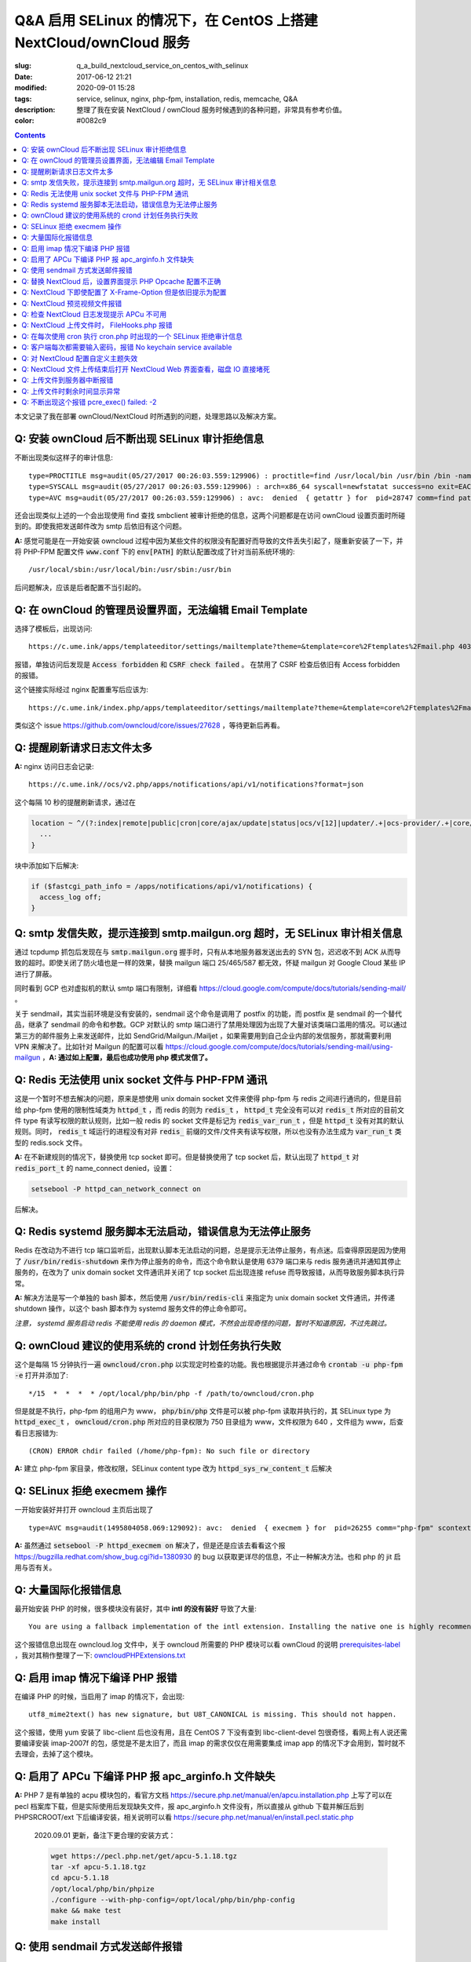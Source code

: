 ========================================================================================================================
Q&A 启用 SELinux 的情况下，在 CentOS 上搭建 NextCloud/ownCloud 服务
========================================================================================================================

:slug: q_a_build_nextcloud_service_on_centos_with_selinux
:date: 2017-06-12 21:21
:modified: 2020-09-01 15:28
:tags: service, selinux, nginx, php-fpm, installation, redis, memcache, Q&A
:description: 整理了我在安装 NextCloud / ownCloud 服务时候遇到的各种问题，非常具有参考价值。
:color: #0082c9

.. contents::

本文记录了我在部署 ownCloud/NextCloud 时所遇到的问题，处理思路以及解决方案。

Q: 安装 ownCloud 后不断出现 SELinux 审计拒绝信息
~~~~~~~~~~~~~~~~~~~~~~~~~~~~~~~~~~~~~~~~~~~~~~~~~~~~~~~~~~~~~~~~~~~~~~~~~~~~~~~~~~~~~~~~~~~~~~~~~~~~~~~~~~~~~~~~~~~~~~~~

不断出现类似这样子的审计信息: 

::

  type=PROCTITLE msg=audit(05/27/2017 00:26:03.559:129906) : proctitle=find /usr/local/bin /usr/bin /bin -name sendmail
  type=SYSCALL msg=audit(05/27/2017 00:26:03.559:129906) : arch=x86_64 syscall=newfstatat success=no exit=EACCES(Permission denied) a0=0x9 a1=0x19baf08 a2=0x7fff31a85990 a3=0x100 items=0 ppid=28746 pid=28747 auid=unset uid=php-fpm gid=www euid=php-fpm suid=php-fpm fsuid=php-fpm egid=www sgid=www fsgid=www tty=(none) ses=unset comm=find exe=/usr/bin/find subj=system_u:system_r:httpd_t:s0 key=(null)
  type=AVC msg=audit(05/27/2017 00:26:03.559:129906) : avc:  denied  { getattr } for  pid=28747 comm=find path=/usr/bin/redis-server dev="sda1" ino=248278 scontext=system_u:system_r:httpd_t:s0 tcontext=system_u:object_r:redis_exec_t:s0 tclass=file permissive=0

还会出现类似上述的一个会出现使用 find 查找 smbclient 被审计拒绝的信息，这两个问题都是在访问 ownCloud 设置页面时所碰到的。即使我把发送邮件改为 smtp 后依旧有这个问题。

**A:** 感觉可能是在一开始安装 owncloud 过程中因为某些文件的权限没有配置好而导致的文件丢失引起了，隧重新安装了一下，并将 PHP-FPM 配置文件 :code:`www.conf` 下的 :code:`env[PATH]` 的默认配置改成了针对当前系统环境的::

  /usr/local/sbin:/usr/local/bin:/usr/sbin:/usr/bin

后问题解决，应该是后者配置不当引起的。

Q: 在 ownCloud 的管理员设置界面，无法编辑 Email Template
~~~~~~~~~~~~~~~~~~~~~~~~~~~~~~~~~~~~~~~~~~~~~~~~~~~~~~~~~~~~~~~~~~~~~~~~~~~~~~~~~~~~~~~~~~~~~~~~~~~~~~~~~~~~~~~~~~~~~~~~

选择了模板后，出现访问::

  https://c.ume.ink/apps/templateeditor/settings/mailtemplate?theme=&template=core%2Ftemplates%2Fmail.php 403

报错，单独访问后发现是 :code:`Access forbidden` 和 :code:`CSRF check failed` 。 在禁用了 CSRF 检查后依旧有 Access forbidden 的报错。

这个链接实际经过 nginx 配置重写后应该为::

  https://c.ume.ink/index.php/apps/templateeditor/settings/mailtemplate?theme=&template=core%2Ftemplates%2Fmail.php

类似这个 issue https://github.com/owncloud/core/issues/27628 ，等待更新后再看。


Q: 提醒刷新请求日志文件太多
~~~~~~~~~~~~~~~~~~~~~~~~~~~~~~~~~~~~~~~~~~~~~~~~~~~~~~~~~~~~~~~~~~~~~~~~~~~~~~~~~~~~~~~~~~~~~~~~~~~~~~~~~~~~~~~~~~~~~~~~

**A:** nginx 访问日志会记录::

  https://c.ume.ink//ocs/v2.php/apps/notifications/api/v1/notifications?format=json

这个每隔 10 秒的提醒刷新请求，通过在 

.. code-block:: nginx

  location ~ ^/(?:index|remote|public|cron|core/ajax/update|status|ocs/v[12]|updater/.+|ocs-provider/.+|core/templates/40[34])\.php(?:$|/) {
    ...
  }

块中添加如下后解决:

.. code-block:: nginx

  if ($fastcgi_path_info = /apps/notifications/api/v1/notifications) {
    access_log off;
  } 

.. _`Q: smtp 发信失败，提示连接到 smtp.mailgun.org 超时，无 SELinux 审计相关信息`:

Q: smtp 发信失败，提示连接到 smtp.mailgun.org 超时，无 SELinux 审计相关信息
~~~~~~~~~~~~~~~~~~~~~~~~~~~~~~~~~~~~~~~~~~~~~~~~~~~~~~~~~~~~~~~~~~~~~~~~~~~~~~~~~~~~~~~~~~~~~~~~~~~~~~~~~~~~~~~~~~~~~~~~

通过 tcpdump 抓包后发现在与 :code:`smtp.mailgun.org` 握手时，只有从本地服务器发送出去的 SYN 包，迟迟收不到 ACK 从而导致的超时。即使关闭了防火墙也是一样的效果，替换 mailgun 端口 25/465/587 都无效，怀疑 mailgun 对 Google Cloud 某些 IP 进行了屏蔽。

同时看到 GCP 也对虚拟机的默认 smtp 端口有限制，详细看 https://cloud.google.com/compute/docs/tutorials/sending-mail/ 。

关于 sendmail，其实当前环境是没有安装的，sendmail 这个命令是调用了 postfix 的功能，而 postfix 是 sendmail 的一个替代品，继承了 sendmail 的命令和参数。GCP 对默认的 smtp 端口进行了禁用处理因为出现了大量对该类端口滥用的情况。可以通过第三方的邮件服务上来发送邮件，比如 SendGrid/Mailgun./Mailjet ，如果需要用到自己企业内部的发信服务，那就需要利用 VPN 来解决了。比如针对 Mailgun 的配置可以看 https://cloud.google.com/compute/docs/tutorials/sending-mail/using-mailgun ，**A: 通过如上配置，最后也成功使用 php 模式发信了。**

Q: Redis 无法使用 unix socket 文件与 PHP-FPM 通讯
~~~~~~~~~~~~~~~~~~~~~~~~~~~~~~~~~~~~~~~~~~~~~~~~~~~~~~~~~~~~~~~~~~~~~~~~~~~~~~~~~~~~~~~~~~~~~~~~~~~~~~~~~~~~~~~~~~~~~~~~

这是一个暂时不想去解决的问题，原来是想使用 unix domain socket 文件来使得 php-fpm 与 redis 之间进行通讯的，但是目前给 php-fpm  使用的限制性域类为 :code:`httpd_t` ，而 redis 的则为 :code:`redis_t` ， :code:`httpd_t` 完全没有可以对 :code:`redis_t` 所对应的目前文件 type 有读写权限的默认规则，比如一般 redis 的 socket 文件是标记为 :code:`redis_var_run_t` ，但是 :code:`httpd_t` 没有对其的默认规则。同时， :code:`redis_t` 域运行的进程没有对非 :code:`redis_` 前缀的文件/文件夹有读写权限，所以也没有办法生成为 :code:`var_run_t` 类型的 redis.sock 文件。

**A:** 在不新建规则的情况下，替换使用 tcp socket 即可。但是替换使用了 tcp socket 后，默认出现了 :code:`httpd_t` 对 :code:`redis_port_t` 的 name_connect denied，设置：

.. code-block:: bash

  setsebool -P httpd_can_network_connect on

后解决。

Q: Redis systemd 服务脚本无法启动，错误信息为无法停止服务
~~~~~~~~~~~~~~~~~~~~~~~~~~~~~~~~~~~~~~~~~~~~~~~~~~~~~~~~~~~~~~~~~~~~~~~~~~~~~~~~~~~~~~~~~~~~~~~~~~~~~~~~~~~~~~~~~~~~~~~~

Redis 在改动为不进行 tcp 端口监听后，出现默认脚本无法启动的问题，总是提示无法停止服务，有点迷。后查得原因是因为使用了 :code:`/usr/bin/redis-shutdown` 来作为停止服务的命令，而这个命令默认是使用 6379 端口来与 redis 服务通讯并通知其停止服务的，在改为了 unix domain socket 文件通讯并关闭了 tcp socket 后出现连接 refuse 而导致报错，从而导致服务脚本执行异常。

**A:** 解决方法是写一个单独的 bash 脚本，然后使用 :code:`/usr/bin/redis-cli` 来指定为 unix domain socket 文件通讯，并传递 shutdown 操作，以这个 bash 脚本作为 systemd 服务文件的停止命令即可。

*注意， systemd 服务启动 redis 不能使用 redis 的 daemon 模式，不然会出现奇怪的问题，暂时不知道原因，不过先跳过。*


Q: ownCloud 建议的使用系统的 crond 计划任务执行失败
~~~~~~~~~~~~~~~~~~~~~~~~~~~~~~~~~~~~~~~~~~~~~~~~~~~~~~~~~~~~~~~~~~~~~~~~~~~~~~~~~~~~~~~~~~~~~~~~~~~~~~~~~~~~~~~~~~~~~~~~

这个是每隔 15 分钟执行一遍 :code:`owncloud/cron.php` 以实现定时检查的功能。我也根据提示并通过命令 :code:`crontab -u php-fpm -e` 打开并添加了::

  */15  *  *  *  * /opt/local/php/bin/php -f /path/to/owncloud/cron.php

但是就是不执行，php-fpm 的组用户为 www， :code:`php/bin/php` 文件是可以被 php-fpm 读取并执行的，其 SELinux type 为 :code:`httpd_exec_t` ， :code:`owncloud/cron.php`  所对应的目录权限为 750 目录组为 www，文件权限为 640 ，文件组为 www，后查看日志报错为::

  (CRON) ERROR chdir failed (/home/php-fpm): No such file or directory

**A:** 建立 php-fpm 家目录，修改权限，SELinux content type 改为 :code:`httpd_sys_rw_content_t` 后解决


Q: SELinux 拒绝 execmem 操作
~~~~~~~~~~~~~~~~~~~~~~~~~~~~~~~~~~~~~~~~~~~~~~~~~~~~~~~~~~~~~~~~~~~~~~~~~~~~~~~~~~~~~~~~~~~~~~~~~~~~~~~~~~~~~~~~~~~~~~~~

一开始安装好并打开 owncloud 主页后出现了

::

  type=AVC msg=audit(1495804058.069:129092): avc:  denied  { execmem } for  pid=26255 comm="php-fpm" scontext=system_u:system_r:httpd_t:s0 tcontext=system_u:system_r:httpd_t:s0 tclass=process permissive=0

**A:** 虽然通过 :code:`setsebool -P httpd_execmem on` 解决了，但是还是应该去看看这个报 https://bugzilla.redhat.com/show_bug.cgi?id=1380930 的 bug 以获取更详尽的信息，不止一种解决方法。也和 php 的 jit 启用与否有关。

Q: 大量国际化报错信息
~~~~~~~~~~~~~~~~~~~~~~~~~~~~~~~~~~~~~~~~~~~~~~~~~~~~~~~~~~~~~~~~~~~~~~~~~~~~~~~~~~~~~~~~~~~~~~~~~~~~~~~~~~~~~~~~~~~~~~~~

最开始安装 PHP 的时候，很多模块没有装好，其中 **intl 的没有装好** 导致了大量::

  You are using a fallback implementation of the intl extension. Installing the native one is highly recommended instead

这个报错信息出现在 owncloud.log 文件中，关于 owncloud 所需要的 PHP 模块可以看 ownCloud 的说明 `prerequisites-label`_ ，我对其稍作整理了一下: `owncloudPHPExtensions.txt`_

Q: 启用 imap 情况下编译 PHP 报错
~~~~~~~~~~~~~~~~~~~~~~~~~~~~~~~~~~~~~~~~~~~~~~~~~~~~~~~~~~~~~~~~~~~~~~~~~~~~~~~~~~~~~~~~~~~~~~~~~~~~~~~~~~~~~~~~~~~~~~~~

在编译 PHP 的时候，当启用了 imap 的情况下，会出现::

  utf8_mime2text() has new signature, but U8T_CANONICAL is missing. This should not happen.

这个报错，使用 yum 安装了 libc-client 后也没有用，且在 CentOS 7 下没有查到 libc-client-devel 包很奇怪，看网上有人说还需要编译安装 imap-2007f 的包，感觉是不是太旧了，而且 imap 的需求仅仅在用需要集成 imap app 的情况下才会用到，暂时就不去理会，去掉了这个模块。

Q: 启用了 APCu 下编译 PHP 报 apc_arginfo.h 文件缺失
~~~~~~~~~~~~~~~~~~~~~~~~~~~~~~~~~~~~~~~~~~~~~~~~~~~~~~~~~~~~~~~~~~~~~~~~~~~~~~~~~~~~~~~~~~~~~~~~~~~~~~~~~~~~~~~~~~~~~~~~

**A:** PHP 7 是有单独的 acpu 模块包的，看官方文档 https://secure.php.net/manual/en/apcu.installation.php 上写了可以在 pecl 档案库下载，但是实际使用后发现缺失文件，报 apc_arginfo.h 文件没有，所以直接从 github 下载并解压后到 PHPSRCROOT/ext  下后编译安装，相关说明可以看 https://secure.php.net/manual/en/install.pecl.static.php

  2020.09.01 更新，备注下更合理的安装方式：

  .. code-block:: bash

    wget https://pecl.php.net/get/apcu-5.1.18.tgz
    tar -xf apcu-5.1.18.tgz 
    cd apcu-5.1.18
    /opt/local/php/bin/phpize
    ./configure --with-php-config=/opt/local/php/bin/php-config
    make && make test
    make install

Q: 使用 sendmail 方式发送邮件报错
~~~~~~~~~~~~~~~~~~~~~~~~~~~~~~~~~~~~~~~~~~~~~~~~~~~~~~~~~~~~~~~~~~~~~~~~~~~~~~~~~~~~~~~~~~~~~~~~~~~~~~~~~~~~~~~~~~~~~~~~

「相关问题」继问题 `Q: smtp 发信失败，提示连接到 smtp.mailgun.org 超时，无 SELinux 审计相关信息`_ 重新安装后，还需要的其它一些问题，解决方案直接看上文。

1. 设置里的 Mail Server 的 send mode 多了一个 sendmail 选项，选择其发送测试邮件出现::

   (Error: Expected response code 220 but got code "", with message "")

报错，SELinux 规则审计为：

::

  type=PROCTITLE msg=audit(05/27/2017 13:03:35.266:131989) : proctitle=/usr/sbin/sendmail -bs
  type=SYSCALL msg=audit(05/27/2017 13:03:35.266:131989) : arch=x86_64 syscall=open success=no exit=EACCES(Permission denied) a0=0x55a1c79309e0 a1=O_RDONLY a2=0x0 a3=0x3 items=0 ppid=26861 pid=26866 auid=unset uid=php-fpm gid=www euid=php-fpm suid=php-fpm fsuid=php-fpm egid=www sgid=www fsgid=www tty=(none) ses=unset comm=sendmail exe=/usr/sbin/sendmail.postfix subj=system_u:system_r:httpd_t:s0 key=(null)
  type=AVC msg=audit(05/27/2017 13:03:35.266:131989) : avc:  denied  { read } for  pid=26866 comm=sendmail name=main.cf dev="sda1" ino=17007198 scontext=system_u:system_r:httpd_t:s0 tcontext=system_u:object_r:postfix_etc_t:s0 tclass=file permissive=0 

目前认为这个是 SELinux 的规则配置问题，改 php 模式可以发送成功，不再另行配置。

2. 改用 PHP 模式发送邮件，在 SELinux 设置了 httpd_can_sendmail 为 on 后不再出现：

::

  avc:  denied  { read } for  pid=27097 comm=sendmail name=main.cf

报错，但是收不到消息，是服务器的 postfix 服务没有启用，且配置不正确导致的.

3. 改用 sendmail 模式发送邮件，即使 SELinux 设置了 :code:`httpd_can_sendmail` 为 on，却依旧出现了：

::

  type=PROCTITLE msg=audit(05/27/2017 13:49:02.605:132083) : proctitle=/usr/sbin/sendmail -bs
  type=SYSCALL msg=audit(05/27/2017 13:49:02.605:132083) : arch=x86_64 syscall=execve success=no exit=EACCES(Permission denied) a0=0x55d80dc4a7e0 a1=0x55d80dc4a780 a2=0x55d80dc4ec40 a3=0x4 items=0 ppid=26738 pid=27266 auid=unset uid=php-fpm gid=www euid=php-fpm suid=php-fpm fsuid=php-fpm egid=www sgid=www fsgid=www tty=(none) ses=unset comm=sendmail exe=/usr/sbin/sendmail.postfix subj=system_u:system_r:system_mail_t:s0 key=(null)
  type=AVC msg=audit(05/27/2017 13:49:02.605:132083) : avc:  denied  { execute } for  pid=27266 comm=sendmail name=smtpd dev="sda1" ino=34131935 scontext=system_u:system_r:system_mail_t:s0 tcontext=system_u:object_r:postfix_smtpd_exec_t:s0 tclass=file permissive=0

的报错，怀疑是 postfix 设置问题。

Q: 替换 NextCloud 后，设置界面提示 PHP Opcache 配置不正确
~~~~~~~~~~~~~~~~~~~~~~~~~~~~~~~~~~~~~~~~~~~~~~~~~~~~~~~~~~~~~~~~~~~~~~~~~~~~~~~~~~~~~~~~~~~~~~~~~~~~~~~~~~~~~~~~~~~~~~~~

替换为 nextcloud 正常配置后，设置界面提示::

  The PHP Opcache is not properly configured. For better performance we recommend ↗ https://docs.nextcloud.com/server/12/go.php?to=admin-php-opcache  to use following settings in the php.ini: opcache.enable=1 opcache.enable_cli=1 opcache.interned_strings_buffer=8 opcache.max_accelerated_files=10000 opcache.memory_consumption=128 opcache.save_comments=1 opcache.revalidate_freq=1

但是设置了也启用了 opcache 后，依旧有这样子的提示，phpinfo() 也看不到 opcache 的参数，但是 :code:`php-fpm -v` 可以看到已经有启用了 opcache 的了。

查找了 php 官方说明发现如果编译时候使用了 --disable-all 禁用了默认的扩展的话，需要使用 --enable-opcache 来启用 opcache 的支持，但是我并没有禁用，不过还是添加了这个参数后重新编译试了一下，但是并没有效果。

**A:** 最后发现是 selinux 标签配置不当。我之前检查了 audit 日志，但是并没有相关报错提示，最后发现在 systemd 日志下有一个权限错误::

  failed to map segment from shared	object: Permission denied

临时把 selinux 改成 permissive mode 后重启 php-fpm 就一切正常了。多次尝试下，是 :code:`httpd_t` 类域下进程缺少对 :code:`opcache.so` 文件的 execute 权限，给 :code:`lib/php/extensions` 目录统一改 selinux 标签为 :code:`httpd_sys_script_exec_t` 后，恢复为 enforcing mode 再重启 php-fpm 一切正常。

Q: NextCloud 下即使配置了 X-Frame-Option 但是依旧提示为配置
~~~~~~~~~~~~~~~~~~~~~~~~~~~~~~~~~~~~~~~~~~~~~~~~~~~~~~~~~~~~~~~~~~~~~~~~~~~~~~~~~~~~~~~~~~~~~~~~~~~~~~~~~~~~~~~~~~~~~~~~

明明 nginx 配置文件下已经添加了 X-Frame-Option 的头为  SAMEORIGIN 但是依旧出现了这个提示::

  The "X-Frame-Options" HTTP header is not configured to equal to "SAMEORIGIN". This is a potential security or privacy risk and we recommend adjusting this setting.

**A:** 需要从 Nginx 配置中移除改选项，详细的看 https://github.com/nextcloud/server/issues/4764 和 https://docs.nextcloud.com/server/12/admin_manual/release_notes.html 


Q: NextCloud 预览视频文件报错
~~~~~~~~~~~~~~~~~~~~~~~~~~~~~~~~~~~~~~~~~~~~~~~~~~~~~~~~~~~~~~~~~~~~~~~~~~~~~~~~~~~~~~~~~~~~~~~~~~~~~~~~~~~~~~~~~~~~~~~~

NextCloud 预览视频文件报错::

  Uncaught ReferenceError: videojs is not defined  at Object.show (viewer.js?v=3bdb93f…-0:39)  at Object.<anonymous> (viewer.js?v=3bdb93f…-0:82)  at Object.<anonymous> (core.js?v=3bdb93f…-0:2) ...

**A:** 已经有解决方案，看这里: https://github.com/nextcloud/files_videoplayer/pull/26/commits/37c2866e319e0e8ff1b2f70da3a1d8c7cd21697b 。但是会导致改视频预览 app 的签名文件异常，因为我没有作者的私钥，所以也没有办法，自己签也不可以，因为需要由 nextCloud 来发证书，而 app 并不是我的。 nextCloud 与 ownCloud 有一个区别是对于 app 的签名文件，当签名 hash 与文件不匹配时，nextCloud 并不会提示，而 ownCloud 会。

Q: 检查 NextCloud 日志发现提示 APCu 不可用
~~~~~~~~~~~~~~~~~~~~~~~~~~~~~~~~~~~~~~~~~~~~~~~~~~~~~~~~~~~~~~~~~~~~~~~~~~~~~~~~~~~~~~~~~~~~~~~~~~~~~~~~~~~~~~~~~~~~~~~~

检查 nextCloud 日志发现提示信息::

  Memcache \OC\Memcache\APCu not available for local cache Memcache \OC\Memcache\APCu not available for distributed cache

在每 15 分钟一次的计划任务执行后生成。

**A:** 最后排查发现是因为虽然编译进了 apcu 但是配置并没有启用，在 php.ini 中加入 :code:`apc.enabled=1` 和 :code:`apc.enable_cli=1` 后即可

Q: NextCloud 上传文件时， FileHooks.php 报错
~~~~~~~~~~~~~~~~~~~~~~~~~~~~~~~~~~~~~~~~~~~~~~~~~~~~~~~~~~~~~~~~~~~~~~~~~~~~~~~~~~~~~~~~~~~~~~~~~~~~~~~~~~~~~~~~~~~~~~~~

NextCloud 上传文件时经常性出现::

  Undefined offset: 3 at /data/0/www/nextcloud/apps/activity/lib/FilesHooks.php#620

报错，系 bug 在此 https://github.com/nextcloud/server/issues/4971 ，临时解决方法： https://github.com/nextcloud/activity/pull/156/commits/0b627d63349d035c0282f0984f7e2519d6ec57b3 


Q: 在每次使用 cron 执行 cron.php 时出现的一个 SELinux 拒绝审计信息
~~~~~~~~~~~~~~~~~~~~~~~~~~~~~~~~~~~~~~~~~~~~~~~~~~~~~~~~~~~~~~~~~~~~~~~~~~~~~~~~~~~~~~~~~~~~~~~~~~~~~~~~~~~~~~~~~~~~~~~~

在每次使用 cron 执行 cron.php 时出现的一个 SELinux 拒绝审计信息

::

  type=PROCTITLE msg=audit(05/29/2017 02:00:03.782:137263) : proctitle=local -t unix
  type=SYSCALL msg=audit(05/29/2017 02:00:03.782:137263) : arch=x86_64 syscall=lstat success=no exit=EACCES(Permission denied) a0=0x55fd699c9080 a1=0x7fff3971e260 a2=0x7fff3971e260 a3=0x7f1c14c362e0 items=0 ppid=31757 pid=18374 auid=unset uid=root gid=root euid=php-fpm suid=root fsuid=php-fpm egid=www sgid=root fsgid=www tty=(none) ses=unset comm=local exe=/usr/libexec/postfix/local subj=system_u:system_r:postfix_local_t:s0 key=(null)
  type=AVC msg=audit(05/29/2017 02:00:03.782:137263) : avc:  denied  { search } for  pid=18374 comm=local name=php-fpm dev="sda1" ino=37082976 scontext=system_u:system_r:postfix_local_t:s0 tcontext=unconfined_u:object_r:httpd_sys_rw_content_t:s0 tclass=dir permissive=0 
  
最后发现是在 php.ini 下配置了错误的 zend_extension 而导致在执行 cron 时去做了默认情况下不允许做的操作而被审计了，在 journal 和 /var/mail/php-fpm 下都可以看到，相关错误信息为::

  /opt/local/php/lib/php/extensions/no-debug-non-zts-20160303/apcu.so doesn't appear to be a valid Zend extension

这个其实我有点迷，因为我在编译时其实已经编译进了 apcu 了，但是后来捣鼓的时候又使用 pecl 安装了一个，有机会再继续就这个问题分析吧。

Q: 客户端每次都需要输入密码，报错 No keychain service available
~~~~~~~~~~~~~~~~~~~~~~~~~~~~~~~~~~~~~~~~~~~~~~~~~~~~~~~~~~~~~~~~~~~~~~~~~~~~~~~~~~~~~~~~~~~~~~~~~~~~~~~~~~~~~~~~~~~~~~~~

在 Gentoo 上 AwesomeWM 下使用 NextCloud 客户端，每次打开都会提示 "No keychain service available" ，顾名思义是 keychain 的问题。

安装上了 kwalletd 后提示信息出现了区别::

  Failed to execute program org.kde.kwalletd: No such file or directory

单独运行 kwalletd5 也是一样的问题。

后看到 archwiki 上有一个说明:  https://wiki.archlinux.org/index.php/Nextcloud#.22Reading_from_keychain_failed_with_error:_.27No_keychain_service_available.27.22 。东西我是已经装好了，再根据 gentoowiki 上 SLiM（我当前用的 DM） 自动解锁 gnome-keyring 配置好后 https://wiki.gentoo.org/wiki/SLiM#Unlock_keyrings，重新登录试试，无效。

在 https://wiki.gnome.org/Projects/GnomeKeyring/Pam  https://wiki.gentoo.org/wiki/SLiM#Unlock_keyrings 上有写关于 gnome-keyring 的设置，因为我的不是 Gnome，是 SLiM 这个 DM，一般建议是 gnome-keyring-daemon 随登录启动，在 :code:`/etc/pam.d/slim` 下设置:

::

  auth optional pam_gnome_keyring autostart
  session optional pam_gnome_keyring autostart

（autostart 选项可以在判断该 daemon 没有启动时自动启动），同时在 :code:`/etc/pam.d/passwd`  下设置::

  passwd optional pam_gnome_keyring

（这里不需要 autostart，因为 passwd 下当检测 daemon 未运行时会自动开启，并在结束 passwd 命令后停止，而一旦设置了 autostart ，则会一直开启，容易导致多个 daemon），重启后重新使用 SLiM 登录，自动运行了 gnome-keyring-daemon，chain 也自动解锁了，但是打开 nextcloud-client 依旧提示无 keychain 服务。

去 #archlinux-cn Telegram 群询问了一下被告知使用 dbus-monitor 查看是否有 :code:`org.freedesktop.secrets` 相关信息，但是并没有。

后尝试安装 kwalletd 能否解决。 **确实解决了**，而且只能在启用了 kwalletd 的情况下有效，也就是不支持 KDE5 的 kwalletd...... (这边解释有问题)

最后对 3 种情况下的 dbus-monitor 信息进行了对比，发现 NextCloud-Client 根本不请求 gnome-keyring ，只请求 org.kde.kwalletd。简直了，估计是会先读取当前环境，不匹配两者的情况下就默认请求 kwalletd 了... 真的不能太笨了。对比信息：

1. 未安装 kwalletd https://p.ume.ink/t/cbb0  
2. 安装了 kwalletd 并启动了 https://p.ume.ink/t/cbby 
3. 安装了 kwalletd 启动了之后手动停止，不重启 dbus 的情况下 https://p.ume.ink/t/cbbz

Q: 对 NextCloud 配置自定义主题失效
~~~~~~~~~~~~~~~~~~~~~~~~~~~~~~~~~~~~~~~~~~~~~~~~~~~~~~~~~~~~~~~~~~~~~~~~~~~~~~~~~~~~~~~~~~~~~~~~~~~~~~~~~~~~~~~~~~~~~~~~

禁用了 theming app ，并设置了自定义的 theme 且在 config.php 下设置了自定义 theme 后，无效，也无报错，后发现是 DAC 权限问题... 

不过又出现仅应用了 default.php 配置，未应用相关 css，且 chromium 控制台下无报错，有一个讨论在这里 https://github.com/nextcloud/server/issues/5036。

**A:** 一个解决方案看 https://github.com/nextcloud/server/pull/5061 ，然後如果要修改登錄界面的某些樣式的話，需要添加 guest.css 。

咱寫了一個成品的主題在 https://github.com/Bekcpear/UMECloudTheme 。

Q: NextCloud 文件上传结束后打开 NextCloud Web 界面查看，磁盘 IO 直接堵死
~~~~~~~~~~~~~~~~~~~~~~~~~~~~~~~~~~~~~~~~~~~~~~~~~~~~~~~~~~~~~~~~~~~~~~~~~~~~~~~~~~~~~~~~~~~~~~~~~~~~~~~~~~~~~~~~~~~~~~~~

上传结束后，打开 NextCloud 查看文件就出现了后台对磁盘的疯狂读写（GCE 低容量磁盘 IO 本来就不行），原因不明。等待较长一段时间后恢复正常，看到 NextCloud 错误日志::

  Allowed memory size of 536870912 bytes exhausted (tried to allocate 254868480 bytes) at /path/to/my/nextcloud/lib/private/legacy/image.php#576

原因应该是在生成图片的缩略图缓存，因为图片比较大，分配内存份额不足导致的，系程序运行机制优化不好，看 https://help.nextcloud.com/t/nc-box-memory-exhausted/4183 和 https://github.com/nextcloud/server/issues/1732 。

同时也有配置不当的问题。我在 php.ini 下限制了内存最大分配 128M，但是在 :code:`NEXTCLOUDROOT/.user.ini` 下确实默认的 512M 需要修改一致。

原来以为改成了 128M 后应该不会有一样的报错了，但是还是有，只是数字变了一下，奇怪中。然后我尝试上传更大的图片文件，却没有报错... 多试了几次其它的都没有问题，那么那张图的问题就先不处理了，可能是长宽比太奇怪了？ Orz 曾经有针对这个问题进行过修复 https://github.com/nextcloud/server/pull/3778。 后来使用过程中还是有这个问题...

Q: 上传文件到服务器中断报错
~~~~~~~~~~~~~~~~~~~~~~~~~~~~~~~~~~~~~~~~~~~~~~~~~~~~~~~~~~~~~~~~~~~~~~~~~~~~~~~~~~~~~~~~~~~~~~~~~~~~~~~~~~~~~~~~~~~~~~~~

上传文件到服务器时，出现这个报错::

  Sabre\DAV\Exception\BadRequest: HTTP/1.1 400 expected filesize 10000000 got 2981888

原因和配置以及网络环境都有关系，可以看 https://forum.owncloud.org/viewtopic.php?f=17&t=32517 和 https://github.com/owncloud/core/issues/9832#issuecomment-112305152 ，不再过多纠缠。偶尔有之，最后也成功上传了，客户端并没有上传文件失败的报错。

当使用网页上传文件失败或者取消上传时，也会记录到这个报错，可能和程序本身设计有关系咯？

Q: 上传文件时剩余时间显示异常
~~~~~~~~~~~~~~~~~~~~~~~~~~~~~~~~~~~~~~~~~~~~~~~~~~~~~~~~~~~~~~~~~~~~~~~~~~~~~~~~~~~~~~~~~~~~~~~~~~~~~~~~~~~~~~~~~~~~~~~~

上传文件时剩余时间显示异常，看 issue 曾经有过类似这个问题且已经修复，但是现在又这样子了。https://github.com/nextcloud/server/issues/3647 。

**A:** 自己修复了，并提交了 PR https://github.com/nextcloud/server/pull/5177

Q: 不断出现这个报错 pcre_exec() failed: -2
~~~~~~~~~~~~~~~~~~~~~~~~~~~~~~~~~~~~~~~~~~~~~~~~~~~~~~~~~~~~~~~~~~~~~~~~~~~~~~~~~~~~~~~~~~~~~~~~~~~~~~~~~~~~~~~~~~~~~~~~

不断出现这个报错::

  pcre_exec() failed: -2 on "" using "^/(?:apps/notifications/api/v[12]/notifications|dav/files/ruz/)(?:$)", client: xxx, server: xxx, request: "GET /status.php HTTP/1.1", host: "xxx"

怀疑可能是空字符无法做匹配。

**A:** Google 到 -2 确实代表 PCRE_ERROR_NULL，即 the argument code was NULL。详细代码可以看 http://pcre.sourceforge.net/pcre.txt ，而 nginx 下 if 不能嵌套，不能用 || && 这种，那么就简单而蠢一点直接多些几句 if 用 = 来判断吧


.. _`prerequisites-label`: https://doc.owncloud.org/server/10.0/admin_manual/installation/source_installation.html#prerequisites-label
.. _`owncloudPHPExtensions.txt`: https://gist.github.com/Bekcpear/cacfd013833c2974f70540dff7621603
